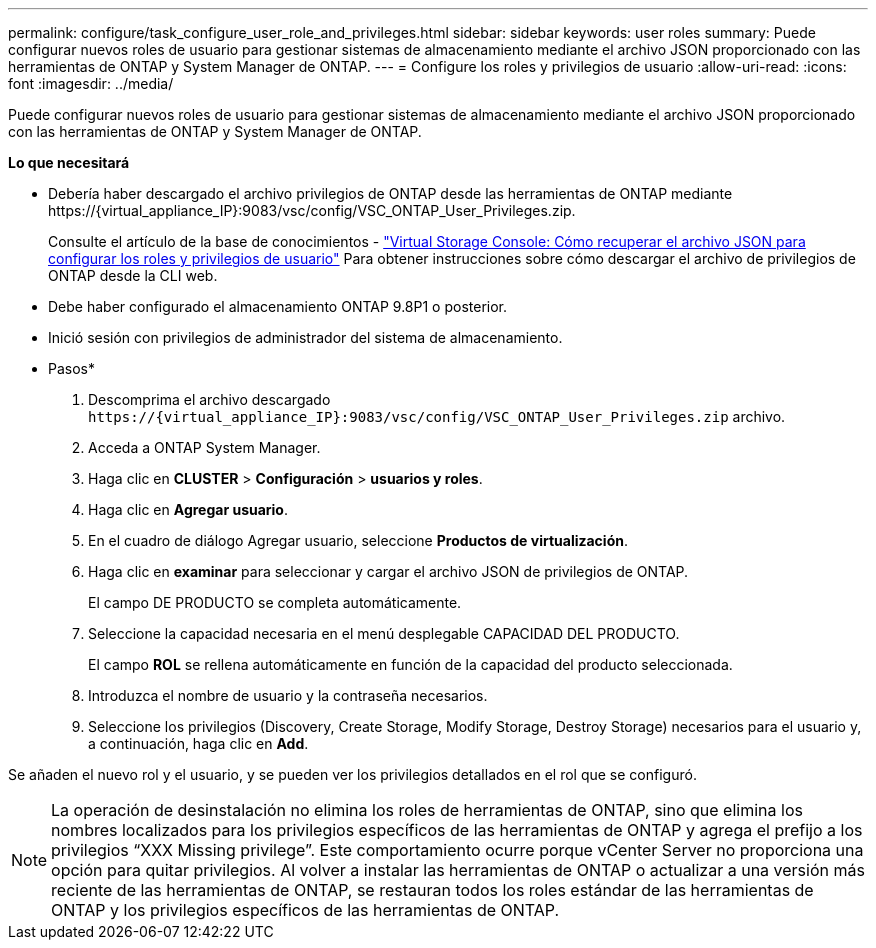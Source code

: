 ---
permalink: configure/task_configure_user_role_and_privileges.html 
sidebar: sidebar 
keywords: user roles 
summary: Puede configurar nuevos roles de usuario para gestionar sistemas de almacenamiento mediante el archivo JSON proporcionado con las herramientas de ONTAP y System Manager de ONTAP. 
---
= Configure los roles y privilegios de usuario
:allow-uri-read: 
:icons: font
:imagesdir: ../media/


[role="lead"]
Puede configurar nuevos roles de usuario para gestionar sistemas de almacenamiento mediante el archivo JSON proporcionado con las herramientas de ONTAP y System Manager de ONTAP.

*Lo que necesitará*

* Debería haber descargado el archivo privilegios de ONTAP desde las herramientas de ONTAP mediante \https://{virtual_appliance_IP}:9083/vsc/config/VSC_ONTAP_User_Privileges.zip.
+
Consulte el artículo de la base de conocimientos - https://kb.netapp.com/mgmt/OTV/Virtual_Storage_Console/Virtual_Storage_Console%3A_How_to_retrieve_the_JSON_file_to_configure_user_roles_and_privileges["Virtual Storage Console: Cómo recuperar el archivo JSON para configurar los roles y privilegios de usuario"] Para obtener instrucciones sobre cómo descargar el archivo de privilegios de ONTAP desde la CLI web.

* Debe haber configurado el almacenamiento ONTAP 9.8P1 o posterior.
* Inició sesión con privilegios de administrador del sistema de almacenamiento.


* Pasos*

. Descomprima el archivo descargado `\https://{virtual_appliance_IP}:9083/vsc/config/VSC_ONTAP_User_Privileges.zip` archivo.
. Acceda a ONTAP System Manager.
. Haga clic en *CLUSTER* > *Configuración* > *usuarios y roles*.
. Haga clic en *Agregar usuario*.
. En el cuadro de diálogo Agregar usuario, seleccione *Productos de virtualización*.
. Haga clic en *examinar* para seleccionar y cargar el archivo JSON de privilegios de ONTAP.
+
El campo DE PRODUCTO se completa automáticamente.

. Seleccione la capacidad necesaria en el menú desplegable CAPACIDAD DEL PRODUCTO.
+
El campo *ROL* se rellena automáticamente en función de la capacidad del producto seleccionada.

. Introduzca el nombre de usuario y la contraseña necesarios.
. Seleccione los privilegios (Discovery, Create Storage, Modify Storage, Destroy Storage) necesarios para el usuario y, a continuación, haga clic en *Add*.


Se añaden el nuevo rol y el usuario, y se pueden ver los privilegios detallados en el rol que se configuró.


NOTE: La operación de desinstalación no elimina los roles de herramientas de ONTAP, sino que elimina los nombres localizados para los privilegios específicos de las herramientas de ONTAP y agrega el prefijo a los privilegios “XXX Missing privilege”. Este comportamiento ocurre porque vCenter Server no proporciona una opción para quitar privilegios. Al volver a instalar las herramientas de ONTAP o actualizar a una versión más reciente de las herramientas de ONTAP, se restauran todos los roles estándar de las herramientas de ONTAP y los privilegios específicos de las herramientas de ONTAP.
